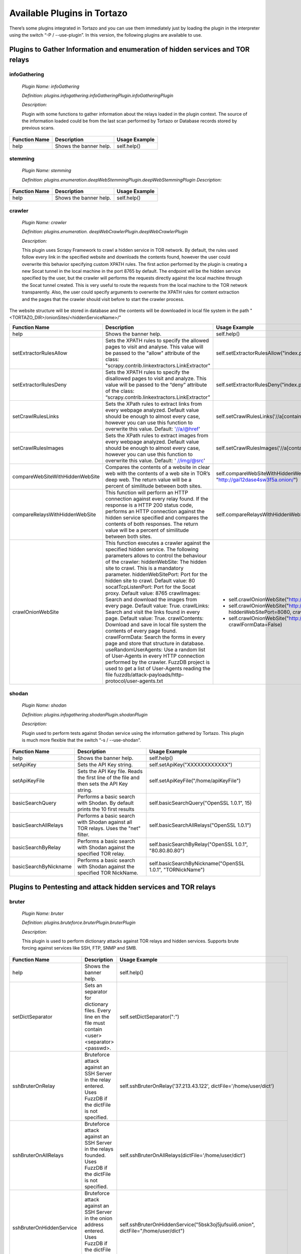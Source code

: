 ****************************************************
Available Plugins in Tortazo
****************************************************

There’s some plugins integrated in Tortazo and you can use them immediately just by loading the plugin in the interpreter using the switch “-P  / --use-plugin”. In this version, the following plugins are available to use.

=================
Plugins to Gather Information and enumeration of hidden services and TOR relays
=================

infoGathering
###################

   *Plugin Name: infoGathering*

   *Definition: plugins.infogathering.infoGatheringPlugin.infoGatheringPlugin*

   *Description:*		

   Plugin with some functions to gather information about the relays loaded in the plugin context. The source of the information loaded could be from the last scan performed by Tortazo or Database records stored by previous scans.

====================================   ==========================================================================     ==========================================================================================================
Function Name                          Description                                                                    Usage Example     
====================================   ==========================================================================     ==========================================================================================================
help                                   Shows the banner help.                                                         self.help()
====================================   ==========================================================================     ==========================================================================================================


stemming
###########

    *Plugin Name: stemming*

    *Definition: plugins.enumeration.deepWebStemmingPlugin.deepWebStemmingPlugin*
    *Description:*

====================================   ==========================================================================     ==========================================================================================================
Function Name                          Description                                                                    Usage Example     
====================================   ==========================================================================     ==========================================================================================================
help                                   Shows the banner help.                                                         self.help()
====================================   ==========================================================================     ==========================================================================================================

crawler
###########

    *Plugin Name:  crawler*

    *Definition:   plugins.enumeration. deepWebCrawlerPlugin.deepWebCrawlerPlugin*

    *Description:*

    This plugin uses Scrapy Framework to crawl a hidden service in TOR network. By default, the rules used follow every link in the specified website and downloads the contents found, however the user could overwrite this behavior specifying custom XPATH rules. The first action performed by the plugin is creating a new Socat tunnel in the local machine in the port 8765 by default. The endpoint will be the hidden service specified by the user, but the crawler will performs the requests directly against the local machine through the Socat tunnel created. This is very useful to route the requests from the local machine to the TOR network transparently. Also, the user could specify arguments to overwrite the XPATH rules for content extraction and the pages that the crawler should visit before to start the crawler process.
The website structure will be stored in database and the contents will be downloaded in local file system in the path "<TORTAZO_DIR>/onionSites/<hiddenServiceName>/"


====================================   ==========================================================================     ==========================================================================================================
Function Name                          Description                                                                    Usage Example     
====================================   ==========================================================================     ==========================================================================================================
help                                   Shows the banner help.                                                         self.help()
setExtractorRulesAllow                 Sets the XPATH rules to specify the allowed pages to visit and analyse.        self.setExtractorRulesAllow("index\.php| index\.jsp")
                                       This value will be passed to the "allow" attribute of the class:               
                                       "scrapy.contrib.linkextractors.LinkExtractor"
setExtractorRulesDeny                  Sets the XPATH rules to specify the disallowed pages to visit and analyze.     self.setExtractorRulesDeny("index\.php| index\.jsp")
                                       This value will be passed to the “deny” attribute of the class:
                                       “scrapy.contrib.linkextractors.LinkExtractor”                                       
setCrawlRulesLinks                     Sets the XPath rules to extract links from every webpage analyzed.             self.setCrawlRulesLinks('//a[contains(@href, "confidential")]/@href')
                                       Default value should be enough to almost every case, 
                                       however you can use this function to overwrite this value.
                                       Default: '//a/@href' 
setCrawlRulesImages                    Sets the XPath rules to extract images from every webpage analyzed.            self.setCrawlRulesImages('//a[contains(@href, "image")]/@href')
                                       Default value should be enough to almost every case, 
                                       however you can use this function to overwrite this value.
                                       Default: ' //img/@src'
compareWebSiteWithHiddenWebSite        Compares the contents of a website in clear web with the contents              self.compareWebSiteWithHiddenWebSite("http://exit-relay-found.com/", "http://gai12dase4sw3f5a.onion/")
                                       of a web site in TOR’s deep web. 
                                       The return value will be a percent of similitude between both sites.                                       
compareRelaysWithHiddenWebSite         This function will perform an HTTP connection against every relay found.       self.compareRelaysWithHiddenWebSite("http://gai12dase4sw3f5a.onion/")
                                       If the response is a HTTP 200 status code, 
                                       performs an HTTP connection against the hidden service specified 
                                       and compares the contents of both responses.  
                                       The return value will be a percent of similitude between both sites.
crawlOnionWebSite                      This function executes a crawler against the specified hidden service.         *	self.crawlOnionWebSite("http://gai12dase4sw3f5a.onion/")    
                                       The following parameters allows to control the behaviour of the crawler:       * self.crawlOnionWebSite("http://gai12dase4sw3f5a.onion/", hiddenWebSitePort=8080, crawlImages=False)
                                       hiddenWebSite: The hidden site to crawl. This is a mandatory parameter.        * self.crawlOnionWebSite("http://gai12dase4sw3f5a.onion/", crawlFormData=False)
                                       hiddenWebSitePort: Port for the hidden site to crawl. Default value: 80
                                       socatTcpListenPort: Port for the Socat proxy. Default value: 8765
                                       crawlImages: Search and download the images from every page.
                                       Default value: True.
                                       crawlLinks: Search and visit the links found in every page.
                                       Default value: True.
                                       crawlContents: Download and save in local file system the 
                                       contents of every page found. 
                                       crawlFormData: Search the forms in every page and store 
                                       that structure in database.
                                       useRandomUserAgents: Use a random list of User-Agents 
                                       in every HTTP connection performed by the crawler. 
                                       FuzzDB project is used to get a list of User-Agents reading the file 
                                       fuzzdb/attack-payloads/http-protocol/user-agents.txt

====================================   ==========================================================================     ==========================================================================================================


shodan
############

    *Plugin Name: shodan*

    *Definition: plugins.infogathering.shodanPlugin.shodanPlugin*

    *Description:*

    Plugin used to perform tests against Shodan service using the information gathered by Tortazo. This plugin is much more flexible that the switch “-s  /  --use-shodan”.

====================================   ==========================================================================     ==========================================================================================================
Function Name                          Description                                                                    Usage Example     
====================================   ==========================================================================     ==========================================================================================================
help                                   Shows the banner help.                                                         self.help()
setApiKey                              Sets the API Key string.                                                       self.setApiKey("XXXXXXXXXXXX")
setApiKeyFile                          Sets the API Key file.                                                         self.setApiKeyFile("/home/apiKeyFile")
                                       Reads the first line of the file and then sets the API Key string. 
basicSearchQuery                       Performs a basic search with Shodan.                                           self.basicSearchQuery("OpenSSL 1.0.1", 15)
                                       By default prints the 10 first results                                       
basicSearchAllRelays                   Performs a basic search with Shodan against all TOR relays.                    self.basicSearchAllRelays("OpenSSL 1.0.1")
                                       Uses the "net" filter.                                       
basicSearchByRelay                     Performs a basic search with Shodan against the specified TOR relay.           self.basicSearchByRelay("OpenSSL 1.0.1", "80.80.80.80")
basicSearchByNickname                  Performs a basic search with Shodan against the specified TOR NickName.        self.basicSearchByNickname("OpenSSL 1.0.1", "TORNickName")                                        
====================================   ==========================================================================     ==========================================================================================================

=================
Plugins to Pentesting and attack hidden services and TOR relays
=================

bruter
###############
    *Plugin Name: bruter*

    *Definition: plugins.bruteforce.bruterPlugin.bruterPlugin*

    *Description:*

    This plugin is used to perform dictionary attacks against TOR relays and hidden services. Supports brute forcing against services like SSH, FTP, SNMP and SMB.

====================================   ==========================================================================     ===================================================================================================================
Function Name                          Description                                                                    Usage Example     
====================================   ==========================================================================     ===================================================================================================================
help                                   Shows the banner help.                                                         self.help()
setDictSeparator                       Sets an separator for dictionary files.                                        self.setDictSeparator(":")
                                       Every line en the file must contain <user><separator><passwd>.
sshBruterOnRelay                       Bruteforce attack against an SSH Server in the relay entered.                  self.sshBruterOnRelay('37.213.43.122', dictFile='/home/user/dict')
                                       Uses FuzzDB if the dictFile is not specified.                                        
sshBruterOnAllRelays                   Bruteforce attack against an SSH Server in the relays founded.                 self.sshBruterOnAllRelays(dictFile='/home/user/dict')
                                       Uses FuzzDB if the dictFile is not specified.                                       
sshBruterOnHiddenService               Bruteforce attack against an SSH Server in the onion address entered.          self.sshBruterOnHiddenService("5bsk3oj5jufsuii6.onion", dictFile="/home/user/dict")
                                       Uses FuzzDB if the dictFile is not specified.
ftpBruterOnRelay                       Bruteforce attack against an FTP Server in the relay entered.                  self.ftpBruterOnRelay("37.213.43.122", dictFile="/home/user/dict")
                                       Uses FuzzDB if the dictFile is not specified.        
ftpBruterOnAllRelays                   Bruteforce attack against an FTP Server in the relays founded.                 self.ftpBruterOnAllRelays(dictFile="/home/user/dict")
                                       Uses FuzzDB if the dictFile is not specified.                                  
ftpBruterOnHiddenService               Bruteforce attack against an FTP Server in the onion address entered.          self.ftpBruterOnHiddenService("5bsk3oj5jufsuii6.onion", dictFile="/home/user/dict")
                                       Uses FuzzDB if the dictFile is not specified.
smbBruterOnRelay                       Bruteforce attack against an SMB Server in the relay entered.                  self.smbBruterOnRelay("37.213.43.122", dictFile="/home/user/dict")
                                       Uses FuzzDB if the dictFile is not specified.
smbBruterOnAllRelays                   Bruteforce attack against an SMB Server in the relays founded.                 self.smbBruterOnAllRelays(dictFile="/home/user/dict")
                                       Uses FuzzDB if the dictFile is not specified.                                       
smbBruterOnHiddenService               Bruteforce attack against an SMB Server in the onion address entered.          self.smbBruterOnHiddenService("5bsk3oj5jufsuii6.onion", servicePort=139, localPort=139, dictFile="/home/user/dict")
                                       This function uses socat to create a local Socks proxy and 
                                       route the requests from the local machine to the hidden service.                                       
snmpBruterOnRelay                      Bruteforce attack against an SNMP Server in the relay entered.                 self.snmpBruterOnRelay("37.213.43.122", dictFile="/home/user/dict")
                                       Uses FuzzDB if the dictFile is not specified.
snmpBruterOnAllRelays                  Bruteforce attack against an SNMP Server in the relays founded.                self.snmpBruterOnAllRelays(dictFile="/home/user/dict")
                                       Uses FuzzDB if the dictFile is not specified.                         
httpBruterOnSite                       Bruteforce attack against a web site.                                          self.httpBruterOnSite("http://eviltorrelay.com/auth/", dictFile="/home/user/dict")       
                                       Uses FuzzDB if the dictFile is not specified.                         
httpBruterOnHiddenService              Bruteforce attack against an onion site (hidden site in TOR's deep web).       self.httpBruterOnHiddenService("http://5bsk3oj5jufsuii6.onion/auth/", dictFile="/home/user/dict")
                                       Uses FuzzDB if the dictFile is not specified.
====================================   ==========================================================================     ===================================================================================================================

heartBleed
#############

    *Plugin Name: heartBleed*
    
    *Definition: plugins.attack.heartBleedPlugin.heartBleedPlugin*

    *Description:*

    Perform HearthBleed Extension vulnerability tests. This plugin allows to discovery TOR relays with this vulnerability.

====================================   ==========================================================================     ==========================================================================================================
Function Name                          Description                                                                    Usage Example     
====================================   ==========================================================================     ==========================================================================================================
help                                   Shows the banner help.                                                         self.help()
setTarget                              Set the relay for the HeartBleed attack.                                       self.setTarget("1.2.3.4")
                                       Check the targets using the function "printRelaysFound". 
                                       Default port: 443.
setTargetWithPort                      Set the relay and port for the HeartBleed attack.                              self.setTarget("1.2.3.4", "8443")
                                       Check the targets using the function "printRelaysFound".                                       
startAttack                            Starts the HeartBleed attack against the specified target.                     self.startAttack()
startAttackAllRelays                   Starts the HeartBleed attack against all relays loaded in the plugin.          self.startAttackAllRelays()
                                       Default port: 443                                                                              
====================================   ==========================================================================     ==========================================================================================================

=================
Plugins for integration with Third-Party tools
=================

w3af
#######
 
    *Plugin Name: w3af*
    
    *Definition:   plugins.thirdparty.w3afPlugin.w3afPlugin*
 
    *Description:*

    W3AF is a powerful scanner focused on discovering vulnerabilities and attack 
web applications. As is written in Python and has a GNU/GPL license, you can use the classes and utilities from any script in Python. In this case, the plugin does not 
only cover the features included in w3af, but also allows the execution 
of audits in web applications that are hosted in the deep web. In the official release of W3AF, you can’t use any site on the deep web whose name is an ONION TLD. Using this plugin, you can do it.

====================================   ==========================================================================     ==========================================================================================================
Function Name                          Description                                                                    Usage Example     
====================================   ==========================================================================     ==========================================================================================================
help                                   Shows the banner help.                                                         self.help()
showPluginsByType                      List of available plugins filtered by type.                                    self.showPluginsByType("audit")
showPluginTypes                        List of available plugin types.                                                self.showPluginTypes()
getEnabledPluginsByType                Enabled plugins by types.                                                      self.getEnabledPluginsByType("audit")
getPluginTypeDescription               Description for the plugin type specified.                                     self.getPluginTypeDescription("audit")
getAllEnabledPlugins                   List of enabled plugins.                                                       self.getAllEnabledPlugins()
enablePlugin                           Enable a plugin.                                                               self.enablePlugin("blind_sqli","audit")
disablePlugin                          Disable a plugin.                                                              self.disablePlugin("blind_sqli","audit")
enableAllPlugins                       Enable all plugins.                                                            self.enableAllPlugins("audit")
disableAllPlugins                      Disable all plugins.                                                           self.disableAllPlugins("audit")
getPluginOptions                       Get Options for the plugin specified.                                          self.getPluginOptions("audit","blind_sqli")
setPluginOptions                       Set Options for the plugin specified.                                          self.setPluginOptions("audit","eval","boolean","use_time_delay","False")
getPluginStatus                        Check if the specified plugin is enabled.                                      self.getPluginStatus("audit","eval")
setTarget                              Sets the target for the attack (clear web).                                    self.setTarget("http://www.target.com")
setTargetDeepWeb                       Sets the target in the DeepWeb of TOR.                                         self.setTarget("http://torlongonionpath.onion")
startAttack                            Starts the attack.                                                             self.startAttack()
listMiscConfigs                        List of Misc Settings.                                                         self.listMiscConfigs()
setMiscConfig                          Sets a Misc Setting.                                                           self.setMiscConfig("msf_location","/opt/msf")
listProfiles                           List of Profiles.                                                              self.listProfiles()
useProfile                             Use a Profile.                                                                 self.useProfile("profileName")
createProfileWithCurrentConfig         Creates a new Profile with the current settings.                               self.createProfileWithCurrentConfig("profileName", "Profile Description")
modifyProfileWithCurrentConfig         Modifies an existing profile with the current settings.                        self.modifyProfileWithCurrentConfig("profileName", "Profile Description")
removeProfile                          Removes an existing profile.                                                   self.removeProfile("profileName")
listShells                             List of Shells.                                                                self.listShells()
executeCommand                         Executes a command in the specified shell.                                     self.executeCommand(1,"lsp")
listAttackPlugins                      List of attack plugins.                                                        self.listAttackPlugins()
listInfos                              List of Infos in the Knowledge Base of W3AF.                                   self.listInfos()
listVulnerabilities                    List of Vulns in the Knowledge Base of W3AF.                                   self.listVulnerabilities()
exploitAllVulns                        Exploits all vulns in the Knowledge Base of W3AF.                              self.exploitVulns("sqli")
exploitVuln                            Exploits the specified Vuln in the Knowledge Base of W3AF.                     self.exploitVulns("sqli",18)
====================================   ==========================================================================     ==========================================================================================================

nessus
###########
    *Plugin Name:  nessus*
    
    *Definition: plugins.thirdparty.nessusPlugin.nessusPlugin*
    
    *Description:*

    This plugin is responsible for executing the authentication process against a Nessus instance and allows you to use the full features of the engine from the repeaters 
analyzed by Tortazo. It has the functions necessary to list the available plugins, 
manage policies, users, create specific scans, scheduled scans and consult 
reports generated by Nessus. To carry out the interaction between 
Tortazo and Nessus, the pynessus-rest library is used; which has been developed 
primarily to meet the needs of this plugin and directly uses the functions 
available in the latest version of Nessus REST API. In this way, you can run the 
same tasks that are available from the web interface enabled on Nessus. The 
connection and authentication must be declarated in the properties
file located in <TORTAZO_DIR>/config.py, which should specify the details for the connection to the server; these details include the address and port of the Nessus server and the credentials required to access. 

====================================   ===============================================================================     ==========================================================================================================
Function Name                          Description                                                                         Usage Example     
====================================   ===============================================================================     ==========================================================================================================
help                                   Shows the banner help.                                                              self.help()
serverLoad                             Shows details about the load of the server.                                         self.serverLoad()
                                       Number of opened sessions and memory usage, etc.
feed                                   Return the Nessus Feed.                                                             self.feed()
serverSecureSettingsList               List of Server Secure Settings.                                                     self.serverSecureSettingsList()
serverRegister                         Registers the Nessus server with Tenable Network Security.                          self.serverRegister('FEED_CODE')
serverLoad                             Server Load and Platform Type.                                                      self.serverLoad()
serverUuid                             Server UUID.                                                                        self.serverUuid()
userAdd                                Create a new user.                                                                  self.userAdd('adastra','adastra',0)
                                       The third parameter defines the user as administrator (1) or regular user (0).      
userEdit                               Edit the user specified.                                                            self.userEdit('adastra','new_password',1)
                                       The third parameter defines the user as administrator (1) or regular user (0).                                       
userDelete                             Delete the user specified.                                                          self.userDelete('adastra')
                                       The third parameter defines the user as administrator (1) or regular user (0).                                
userChpasswd                           Change the password for the user specified.                                         self.userChpasswd('adastra','new_password')
                                       The third parameter defines the user as administrator (1) or regular user (0).                                     
usersList                              List of users.                                                                      self.usersList()
pluginsList                            List of plugins.                                                                    self.pluginsList()
pluginAttributesList                   List of plugins attributes for plugin filtering.                                    self.pluginListsFamily('AIX Local Security Checks')
pluginDescription                      Returns the entire description of a given plugin.                                   self.pluginDescription('ping_host.nasl')
pluginsAttributesFamilySearch          Filters against the family of plugins.                                              self.pluginsAttributesFamilySearch('match','or','modicon','description')
pluginsAttributesPluginSearch          Returns the plugins in a family that match a given filter criteria.                 self.pluginsAttributesPluginSearch('match','or','modicon','description','FTP')
                                       Check the Nessus documentation to see filter criteria.
pluginsMd5                             List of plugin file names and corresponding MD5 hashes.                             self.pluginsMd5()
policyList                             List of available policies, policy settings and default values.                     self.policyList()
policyDelete                           Delete the policy specified.                                                        self.policyDelete(POLICY_ID)
policyCopy                             Copies an existing policy to a new policy.                                          self.policyCopy(POLICY_ID)
policyDownload                         Download the policy from the server to the local system.                            self.policyDownload(POLICY_ID, /home/user/policy.nessus)
scanAllRelays                          Create a new scan with all relays loaded.                                           self.scanAllRelays(<POLICY_ID>, 'newScan')
scanByRelay                            Create a new scan with the specified relay.                                         self.scanAllRelays(<POLICY_ID>, 'newScan', <IP_OR_NICKNAME>)
scanStop                               Stops the specified started scan.                                                   self.scanStop(<SCAN_UUID>)
scanResume                             Resumes the specified paused scan.                                                  self.scanResume(<SCAN_UUID>)
scanPause                              Pauses the specified actived scan.                                                  self.scanPause(<SCAN_UUID>)
scanList                               List of scans.                                                                      self.scanList()
scanTemplateAllRelays                  Create a new scan template (scheduled) with all relays loaded.                      self.scanTemplateAllRelays(<POLICY_ID>,<TEMPLATE_NAME>)
scanTemplateByRelay                    Create a new scan template (scheduled) with the specified relay.                    self.scanTemplateByRelay(<POLICY_ID>,<TEMPLATE_NEW_NAME>,<IP_OR_NICKNAME>)
scanTemplateEditAllRelays              Edit the scan template specified with all relays loaded.                            self.scanTemplateEditAllRelays(<POLICY_ID>,<TEMPLATE_NEW_NAME>)
scanTemplateEditByRelay                Edit the scan template specified with the specified relay.                          self.scanTemplateEditByRelay(<TEMPLATE_UUID>,<TEMPLATE_NEW_NAME>,<POLICY_ID>,<IP_OR_NICKNAME>)
scanTemplateDelete                     Delete the scan template specified.                                                 self.scanTemplateDelete(<TEMPLATE_UUID>)
scanTemplateLaunch                     Launch the scan template specified.                                                 self.scanTemplateLaunch(<TEMPLATE_UUID>)
reportList                             List of available scan reports.                                                     self.reportList()
reportDelete                           Delete the specified report.                                                        self.reportDelete(<REPORT_UUID>)
reportHosts                            List of hosts contained in a specified report.                                      self.reportHosts(<REPORT_UUID>)
reportPorts                            List of ports and the number of findings on each port.                              self.reportPorts(<REPORT_UUID>,<HOSTNAME>)
reportDetails                          Details of a scan for a given host.                                                 self.reportDetails(<REPORT_UUID>,<HOSTNAME>,<PORT>,<PROTOCOL>)
reportTags                             Tags of a scan for a given host.                                                    self.reportTags(<REPORT_UUID>, <HOSTNAME>)
reportAttributesList                   List of filter attributes associated with a given report.                           self.reportAttributesList(<REPORT_UUID>)                                         
====================================   ===============================================================================     ==========================================================================================================
